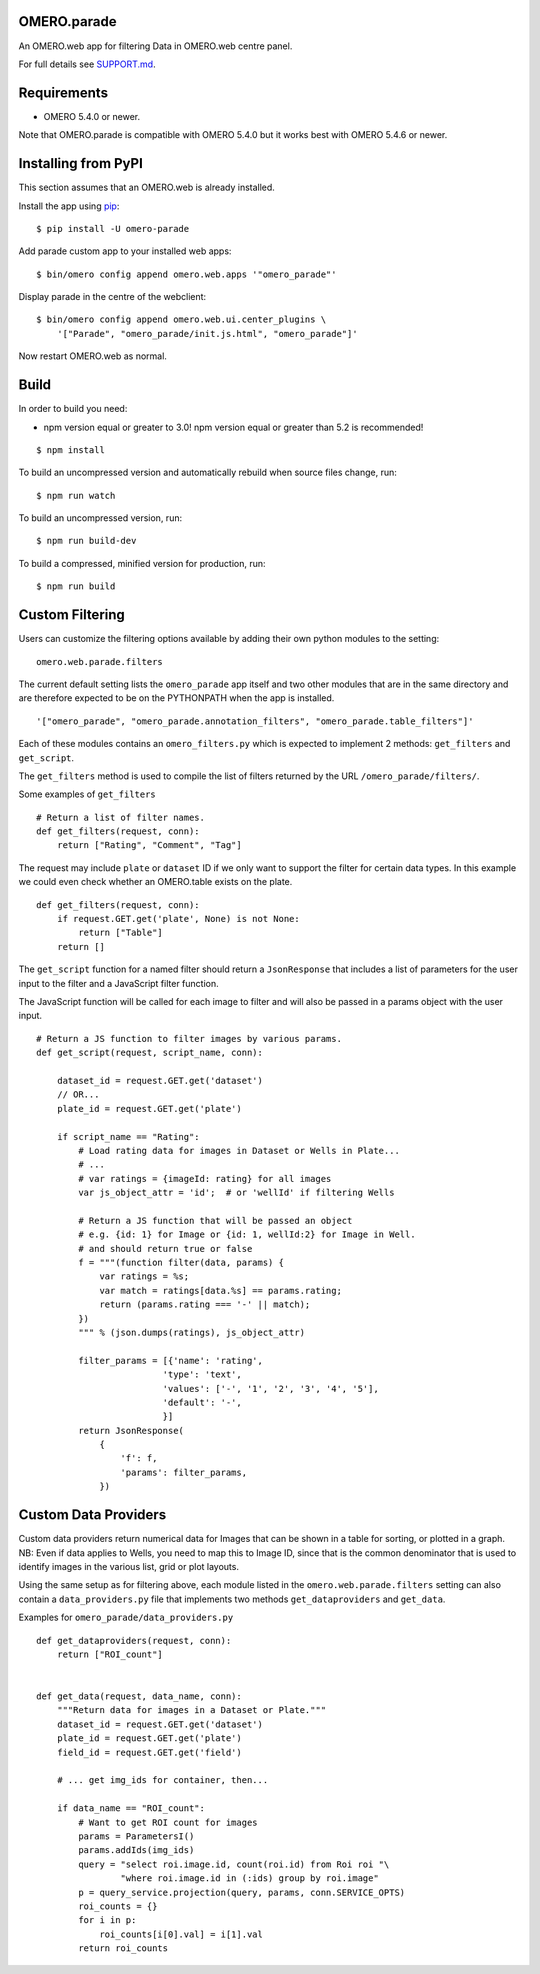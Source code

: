 .. image:: https://travis-ci.org/ome/omero-parade.svg?branch=master
    :target: https://travis-ci.org/ome/omero-parade

.. image:: https://badge.fury.io/py/omero-parade.svg
    :target: https://badge.fury.io/py/omero-parade

OMERO.parade
============

An OMERO.web app for filtering Data in OMERO.web centre panel.

For full details see `SUPPORT.md <https://github.com/ome/omero-parade/blob/master/SUPPORT.md>`_.

Requirements
============

* OMERO 5.4.0 or newer.

Note that OMERO.parade is compatible with OMERO 5.4.0 but it works
best with OMERO 5.4.6 or newer.

Installing from PyPI
====================

This section assumes that an OMERO.web is already installed.

Install the app using `pip <https://pip.pypa.io/en/stable/>`_:

::

    $ pip install -U omero-parade

Add parade custom app to your installed web apps:

::

    $ bin/omero config append omero.web.apps '"omero_parade"'

Display parade in the centre of the webclient:

::

    $ bin/omero config append omero.web.ui.center_plugins \
        '["Parade", "omero_parade/init.js.html", "omero_parade"]'


Now restart OMERO.web as normal.


Build
=====

In order to build you need:

* npm version equal or greater to 3.0! npm version equal or greater than
  5.2 is recommended!

::

    $ npm install

To build an uncompressed version and automatically rebuild when source
files change, run:

::

    $ npm run watch

To build an uncompressed version, run:

::

    $ npm run build-dev

To build a compressed, minified version for production, run:

::

    $ npm run build


Custom Filtering
================

Users can customize the filtering options available by adding their own
python modules to the setting:

::

    omero.web.parade.filters

The current default setting lists the ``omero_parade`` app itself and two
other modules that are in the same directory and are therefore expected to
be on the PYTHONPATH when the app is installed.

::

    '["omero_parade", "omero_parade.annotation_filters", "omero_parade.table_filters"]'

Each of these modules contains an ``omero_filters.py`` which is expected to
implement 2 methods: ``get_filters`` and ``get_script``.

The ``get_filters`` method is used to compile the list of filters returned
by the URL ``/omero_parade/filters/``.

Some examples of ``get_filters``

::

    # Return a list of filter names.
    def get_filters(request, conn):
        return ["Rating", "Comment", "Tag"]

The request may include ``plate`` or ``dataset`` ID if we only want to
support the filter for certain data types. In this example we could even
check whether an OMERO.table exists on the plate.

::

    def get_filters(request, conn):
        if request.GET.get('plate', None) is not None:
            return ["Table"]
        return []

The ``get_script`` function for a named filter should return a ``JsonResponse``
that includes a list of parameters for the user input to the filter
and a JavaScript filter function.

The JavaScript function will be called for each image to filter and will
also be passed in a params object with the user input.

::

    # Return a JS function to filter images by various params.
    def get_script(request, script_name, conn):

        dataset_id = request.GET.get('dataset')
        // OR...
        plate_id = request.GET.get('plate')

        if script_name == "Rating":
            # Load rating data for images in Dataset or Wells in Plate...
            # ...
            # var ratings = {imageId: rating} for all images
            var js_object_attr = 'id';  # or 'wellId' if filtering Wells

            # Return a JS function that will be passed an object
            # e.g. {id: 1} for Image or {id: 1, wellId:2} for Image in Well.
            # and should return true or false
            f = """(function filter(data, params) {
                var ratings = %s;
                var match = ratings[data.%s] == params.rating;
                return (params.rating === '-' || match);
            })
            """ % (json.dumps(ratings), js_object_attr)

            filter_params = [{'name': 'rating',
                            'type': 'text',
                            'values': ['-', '1', '2', '3', '4', '5'],
                            'default': '-',
                            }]
            return JsonResponse(
                {
                    'f': f,
                    'params': filter_params,
                })


Custom Data Providers
=====================

Custom data providers return numerical data for Images that can
be shown in a table for sorting, or plotted in a graph.
NB: Even if data applies to Wells, you need to map this to Image ID, since
that is the common denominator that is used to identify images in the
various list, grid or plot layouts.

Using the same setup as for filtering above, each module listed in the
``omero.web.parade.filters`` setting can also contain a ``data_providers.py``
file that implements two methods ``get_dataproviders`` and ``get_data``.

Examples for ``omero_parade/data_providers.py``

::

    def get_dataproviders(request, conn):
        return ["ROI_count"]


    def get_data(request, data_name, conn):
        """Return data for images in a Dataset or Plate."""
        dataset_id = request.GET.get('dataset')
        plate_id = request.GET.get('plate')
        field_id = request.GET.get('field')

        # ... get img_ids for container, then...

        if data_name == "ROI_count":
            # Want to get ROI count for images
            params = ParametersI()
            params.addIds(img_ids)
            query = "select roi.image.id, count(roi.id) from Roi roi "\
                    "where roi.image.id in (:ids) group by roi.image"
            p = query_service.projection(query, params, conn.SERVICE_OPTS)
            roi_counts = {}
            for i in p:
                roi_counts[i[0].val] = i[1].val
            return roi_counts
